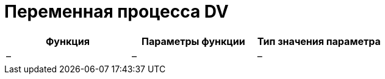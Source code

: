 = Переменная процесса DV

[cols=",,",options="header",]
|===
|Функция |Параметры функции |Тип значения параметра
|– |– |–
|===
